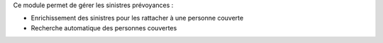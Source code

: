 Ce module permet de gérer les sinistres prévoyances :

- Enrichissement des sinistres pour les rattacher à une personne couverte

- Recherche automatique des personnes couvertes
